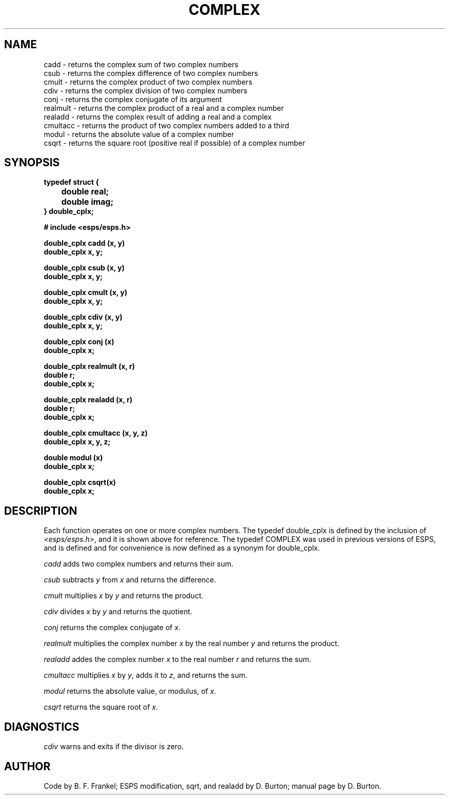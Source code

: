 .\" Copyright (c) 1987, 1990 Entropic Speech, Inc.; All rights reserved
.\" @(#)complex.3	1.5 19 Mar 1990 ESI
.TH COMPLEX 3\-ESPSsp 19 Mar 1990
.ds ]W "\fI\s+4\ze\h'0.05'e\s-4\v'-0.4m'\fP\(*p\v'0.4m'\ Entropic Speech, Inc.
.SH NAME
.nf
cadd \- returns the complex sum of two complex numbers
csub \- returns the complex difference of two complex numbers
cmult \- returns the complex product of two complex numbers
cdiv \- returns the complex division of two complex numbers
conj \- returns the complex conjugate of its argument
realmult \- returns the complex product of a real and a complex number
realadd \- returns the complex result of adding a real and a complex
cmultacc \- returns the product of two complex numbers added to a third
modul \- returns the absolute value of a complex number
csqrt \- returns the square root (positive real if possible) of a complex number
.SH SYNOPSIS
.ft B
typedef struct  {
.br
	double real;
.br
	double imag;
.br
} double_cplx;
.sp
.PP
.ft B
# include <esps/esps.h>
.sp
.PP
.ft B
double_cplx cadd (x, y)
.br
double_cplx x, y;
.PP
.ft B
double_cplx csub (x, y)
.br
double_cplx x, y;
.PP
.ft B
double_cplx cmult (x, y)
.br
double_cplx x, y;
.PP
.ft B
double_cplx cdiv (x, y)
.br
double_cplx x, y;
.PP
.ft B
double_cplx conj (x)
.br
double_cplx x;
.PP
.ft B
double_cplx realmult (x, r)
.br
double r;
.br
double_cplx x;
.PP
.ft B
double_cplx realadd (x, r)
.br
double r;
.br
double_cplx x;
.PP
.ft B
double_cplx cmultacc (x, y, z)
.br
double_cplx x, y, z;
.PP
.ft B
double modul (x)
.br
double_cplx x;
.PP
.ft B
double_cplx csqrt(x)
.br
double_cplx x;
.SH DESCRIPTION
.PP
Each function operates on one or more complex numbers. The typedef
double_cplx is defined by the inclusion of \fI<esps/esps.h>\fR,
and it is shown above for reference.  The typedef COMPLEX was used in 
previous versions of ESPS, and is defined and for convenience is now 
defined as a synonym for double_cplx.  
.sp
.PP
.I cadd 
adds two complex numbers and returns their sum.
.sp
.PP
.I csub
subtracts \fIy\fR from \fIx\fR and returns the difference.
.sp
.PP
.I cmult
multiplies \fIx\fR by \fIy\fR and returns the product.
.sp
.PP
.I cdiv
divides \fIx\fR by \fIy\fR and returns the quotient.
.sp
.PP
.I conj
returns the complex conjugate of \fIx\fR.
.sp
.PP
.I realmult
multiplies the complex number \fIx\fR by the real number \fIy\fR
and returns the product.
.sp
.PP
.I realadd
addes the complex number \fIx\fP to the real number \fIr\fP
and returns the sum.
.sp
.PP
.I cmultacc
multiplies \fIx\fR by \fIy\fR, adds it to \fIz\fR, and returns
the sum.
.sp
.PP
.I modul
returns the absolute value, or modulus, of \fIx\fR.
.sp
.PP
.I csqrt
returns the square root of \fIx\fR.
.SH DIAGNOSTICS
.PP
.I cdiv
warns and exits if the divisor is zero.
.SH AUTHOR
Code by B. F. Frankel; ESPS modification, sqrt, and realadd by D. Burton;
manual page by D. Burton.
